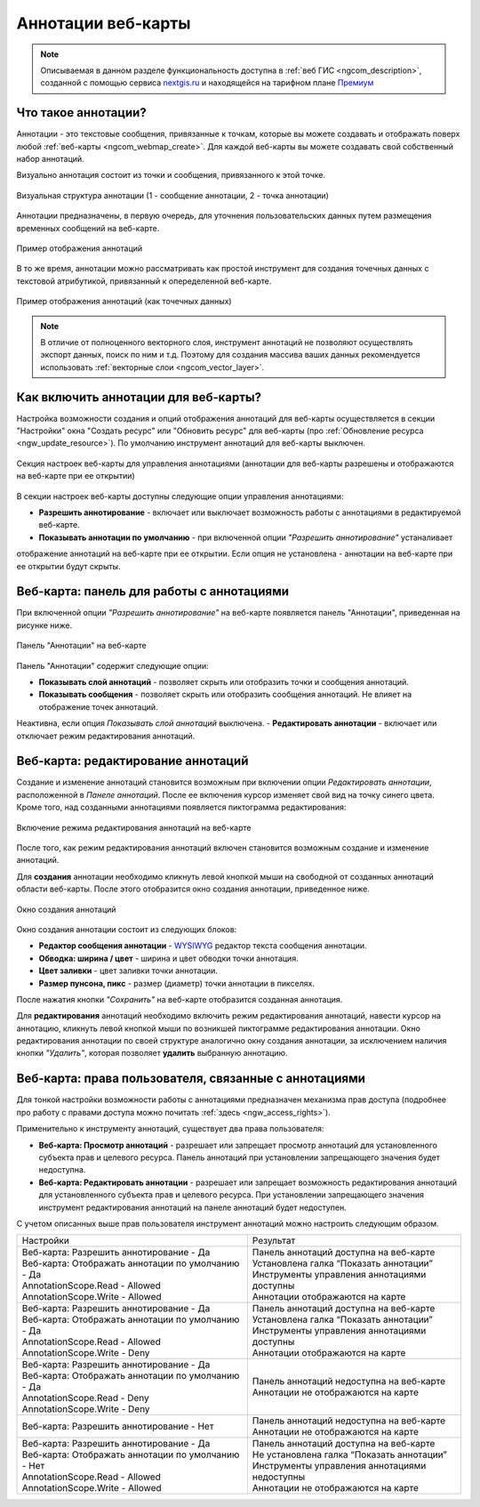 .. _ngcom_annotation:

.. _nextgis.ru: http://nextgis.ru/
.. _WYSIWYG: https://ru.wikipedia.org/wiki/WYSIWYG
.. role:: raw-html(raw)
    :format: html

Аннотации веб-карты
===================

.. note::
    Описываемая в данном разделе функциональность доступна в :ref:`веб ГИС <ngcom_description>`,
    созданной с помощью сервиса nextgis.ru_ и
    находящейся на тарифном плане `Премиум <http://nextgis.ru/pricing/#premium/>`_

Что такое аннотации?
~~~~~~~~~~~~~~~~~~~~
Аннотации - это текстовые сообщения, привязанные к точкам, которые вы можете создавать
и отображать поверх любой :ref:`веб-карты <ngcom_webmap_create>`. Для каждой веб-карты
вы можете создавать свой собственный набор аннотаций.

Визуально аннотация состоит из точки и сообщения, привязанного к этой точке.

.. figure:: _static/ann_annotation_structure_new.png
   :name: ann_messages_example
   :align: center
   :width: 16cm

   Визуальная структура аннотации (1 - сообщение аннотации, 2 - точка аннотации)

Аннотации предназначены, в первую очередь, для уточнения пользовательских данных путем
размещения временных сообщений на веб-карте.

.. figure:: _static/ann_messages_example.png
   :name: ann_messages_example
   :align: center
   :width: 16cm

   Пример отображения аннотаций

В то же время, аннотации можно рассматривать как простой инструмент для создания
точечных данных с текстовой атрибутикой, привязанный к опеределенной веб-карте.

.. figure:: _static/ann_data_example.png
   :name: ann_data_example
   :align: center
   :width: 16cm

   Пример отображения аннотаций (как точечных данных)

.. note::
    В отличие от полноценного векторного слоя, инструмент аннотаций не позволяют осуществлять экспорт данных, поиск по ним и т.д.
    Поэтому для создания массива ваших данных рекомендуется использовать :ref:`векторные слои <ngcom_vector_layer>`.

Как включить аннотации для веб-карты?
~~~~~~~~~~~~~~~~~~~~~~~~~~~~~~~~~~~~~

Настройка возможности создания и опций отображения аннотаций для веб-карты осуществляется в секции "Настройки" окна
"Создать ресурс" или "Обновить ресурс" для веб-карты (про :ref:`Обновление ресурса <ngw_update_resource>`). По умолчанию
инструмент аннотаций для веб-карты выключен.

.. figure:: _static/ann_settings.png
   :name: ann_settings
   :align: center
   :width: 16cm

   Секция настроек веб-карты для управления аннотациями (аннотации для веб-карты разрешены и отображаются на веб-карте при ее открытии)

В секции настроек веб-карты доступны следующие опции управления аннотациями:

- **Разрешить аннотирование** - включает или выключает возможность работы с аннотациями в редактируемой веб-карте.
- **Показывать аннотации по умолчанию** - при включенной опции *"Разрешить аннотирование"* устаналивает
отображение аннотаций на веб-карте при ее открытии. Если опция не установлена - аннотации на веб-карте
при ее открытии будут скрыты.

Веб-карта: панель для работы с аннотациями
~~~~~~~~~~~~~~~~~~~~~~~~~~~~~~~~~~~~~~~~~~

При включенной опции *"Разрешить аннотирование"* на веб-карте появляется панель "Аннотации", приведенная на рисунке ниже.

.. figure:: _static/ann_panel.png
   :name: ann_panel
   :align: center
   :width: 16cm

   Панель "Аннотации" на веб-карте

Панель "Аннотации" содержит следующие опции:

- **Показывать слой аннотаций** - позволяет скрыть или отобразить точки и сообщения аннотаций.
- **Показывать сообщения** - позволяет скрыть или отобразить сообщения аннотаций. Не влияет на отображение точек аннотаций.
Неактивна, если опция *Показывать слой аннотаций* выключена.
- **Редактировать аннотации** - включает или отключает режим редактирования аннотаций.

Веб-карта: редактирование аннотаций
~~~~~~~~~~~~~~~~~~~~~~~~~~~~~~~~~~~

Создание и изменение аннотаций становится возможным при включении опции *Редактировать аннотации*, расположенной в
*Панеле аннотаций*. После ее включения курсор изменяет свой вид на точку синего цвета. Кроме того, над созданными
аннотациями появляется пиктограмма редактирования:

.. figure:: _static/ann_edit_option.gif
   :name: ann_edit_option
   :align: center
   :width: 16cm

   Включение режима редактирования аннотаций на веб-карте

После того, как режим редактирования аннотаций включен становится возможным создание и изменение аннотаций.

Для **создания** аннотации необходимо кликнуть левой кнопкой мыши на свободной от созданных аннотаций области веб-карты.
После этого отобразится окно создания аннотации, приведенное ниже.

.. figure:: _static/ann_create.png
   :name: ann_create
   :align: center
   :width: 16cm

   Окно создания аннотаций

Окно создания аннотации состоит из следующих блоков:

- **Редактор сообщения аннотации** - WYSIWYG_ редактор текста сообщения аннотации.
- **Обводка: ширина / цвет** - ширина и цвет обводки точки аннотация.
- **Цвет заливки** - цвет заливки точки аннотации.
- **Размер пунсона, пикс** - размер (диаметр) точки аннотации в пикселях.

После нажатия кнопки *"Сохранить"* на веб-карте отобразится созданная аннотация.

Для **редактирования** аннотаций необходимо включить режим редактирования аннотаций, навести курсор на аннотацию,
кликнуть левой кнопкой мыши по возникшей пиктограмме редактирования аннотации. Окно редактирования аннотации
по своей структуре аналогично окну создания аннотации, за исключением наличия кнопки *"Удалить"*, которая позволяет
**удалить** выбранную аннотацию.

Веб-карта: права пользователя, связанные с аннотациями
~~~~~~~~~~~~~~~~~~~~~~~~~~~~~~~~~~~~~~~~~~~~~~~~~~~~~~

Для тонкой настройки возможности работы с аннотациями предназначен механизма прав доступа (подробнее
про работу с правами доступа можно почитать :ref:`здесь <ngw_access_rights>`).

Применительно к инструменту аннотаций, существует два права пользователя:

- **Веб-карта: Просмотр аннотаций** - разрешает или запрещает просмотр аннотаций для установленного субъекта прав и целевого ресурса. Панель аннотаций при установлении запрещающего значения будет недоступна.
- **Веб-карта: Редактировать аннотации** - разрешает или запрещает возможность редактирования аннотаций для установленного субъекта прав и целевого ресурса. При установлении запрещающего значения инструмент редактирования аннотаций на панеле аннотаций будет недоступен.

С учетом описанных выше прав пользователя инструмент аннотаций можно настроить следующим образом.

.. list-table::

   * - Настройки
     - Результат
   * - | Веб-карта: Разрешить аннотирование - Да
       | Веб-карта: Отображать аннотации по умолчанию - Да
       | AnnotationScope.Read - Allowed
       | AnnotationScope.Write - Allowed
     - | Панель аннотаций доступна на веб-карте
       | Установлена галка “Показать аннотации”
       | Инструменты управления аннотациями доступны
       | Аннотации отображаются на карте
   * - | Веб-карта: Разрешить аннотирование - Да
       | Веб-карта: Отображать аннотации по умолчанию - Да
       | AnnotationScope.Read - Allowed
       | AnnotationScope.Write - Deny
     - | Панель аннотаций доступна на веб-карте
       | Установлена галка “Показать аннотации”
       | Инструменты управления аннотациями доступны
       | Аннотации отображаются на карте
   * - | Веб-карта: Разрешить аннотирование - Да
       | Веб-карта: Отображать аннотации по умолчанию - Да
       | AnnotationScope.Read - Deny
       | AnnotationScope.Write - Deny
     - | Панель аннотаций недоступна на веб-карте
       | Аннотации не отображаются на карте
   * - | Веб-карта: Разрешить аннотирование - Нет
     - | Панель аннотаций недоступна на веб-карте
       | Аннотации не отображаются на карте
   * - | Веб-карта: Разрешить аннотирование - Да
       | Веб-карта: Отображать аннотации по умолчанию - Нет
       | AnnotationScope.Read - Allowed
       | AnnotationScope.Write - Allowed
     - | Панель аннотаций доступна на веб-карте
       | Не установлена галка “Показать аннотации”
       | Инструменты управления аннотациями недоступны
       | Аннотации не отображаются на карте
